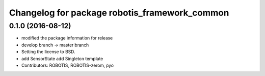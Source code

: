 ^^^^^^^^^^^^^^^^^^^^^^^^^^^^^^^^^^^^^^^^^^^^^^
Changelog for package robotis_framework_common
^^^^^^^^^^^^^^^^^^^^^^^^^^^^^^^^^^^^^^^^^^^^^^

0.1.0 (2016-08-12)
-----------
* modified the package information for release
* develop branch -> master branch
* Setting the license to BSD.
* add SensorState
  add Singleton template
* Contributors: ROBOTIS, ROBOTIS-zerom, pyo
